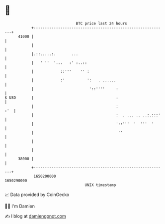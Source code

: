 * 👋

#+begin_example
                                   BTC price last 24 hours                    
               +------------------------------------------------------------+ 
         41000 |                                                            | 
               |                                                            | 
               |.::.....:.       ...                                        | 
               |   ' ''  '...   :' :..::                                    | 
               |            ::'''    '' :                                   | 
               |            :'          ':   . ......                       | 
               |                         '::''''     :                      | 
   $ USD       |                                     :                      | 
               |                                     :                  :'  | 
               |                                     :  . ... .. ..:.:::'   | 
               |                                     '::'''  '  '''  '      | 
               |                                      ''                    | 
               |                                                            | 
               |                                                            | 
         38000 |                                                            | 
               +------------------------------------------------------------+ 
                1650200000                                        1650290000  
                                       UNIX timestamp                         
#+end_example
📈 Data provided by CoinGecko

🧑‍💻 I'm Damien

✍️ I blog at [[https://www.damiengonot.com][damiengonot.com]]
